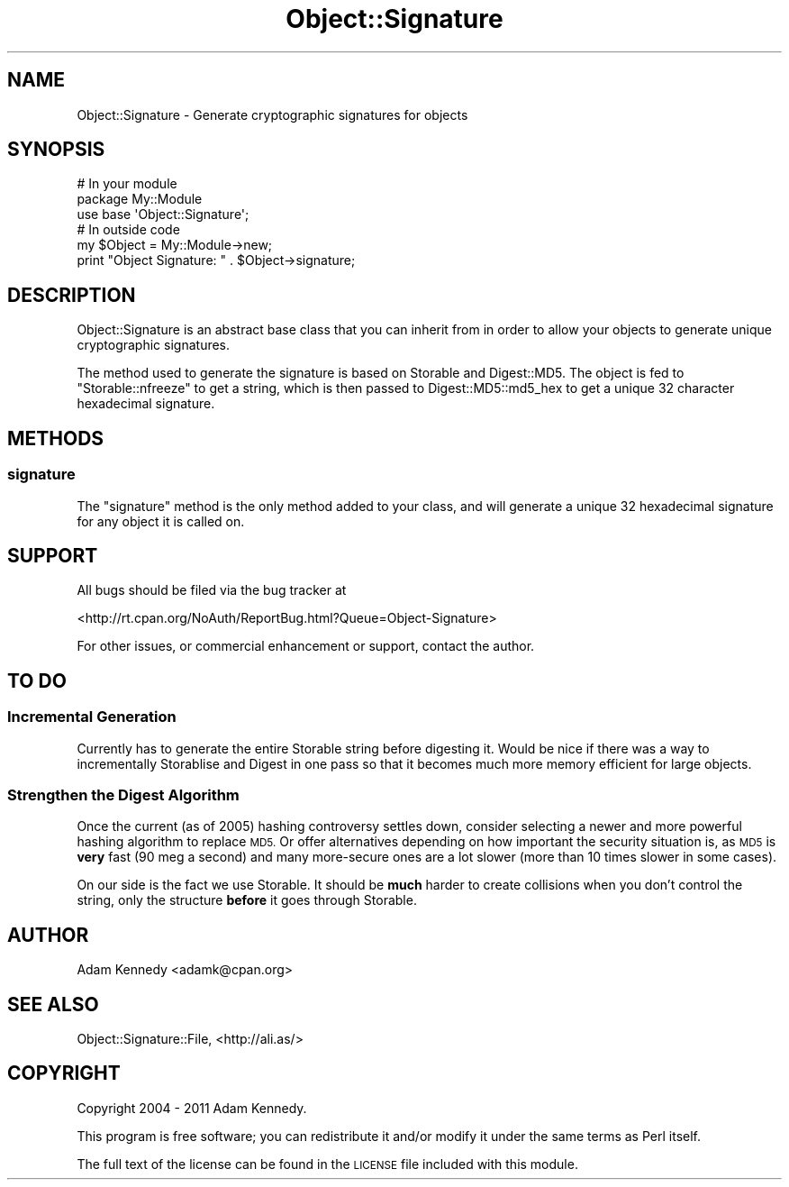 .\" Automatically generated by Pod::Man 4.11 (Pod::Simple 3.35)
.\"
.\" Standard preamble:
.\" ========================================================================
.de Sp \" Vertical space (when we can't use .PP)
.if t .sp .5v
.if n .sp
..
.de Vb \" Begin verbatim text
.ft CW
.nf
.ne \\$1
..
.de Ve \" End verbatim text
.ft R
.fi
..
.\" Set up some character translations and predefined strings.  \*(-- will
.\" give an unbreakable dash, \*(PI will give pi, \*(L" will give a left
.\" double quote, and \*(R" will give a right double quote.  \*(C+ will
.\" give a nicer C++.  Capital omega is used to do unbreakable dashes and
.\" therefore won't be available.  \*(C` and \*(C' expand to `' in nroff,
.\" nothing in troff, for use with C<>.
.tr \(*W-
.ds C+ C\v'-.1v'\h'-1p'\s-2+\h'-1p'+\s0\v'.1v'\h'-1p'
.ie n \{\
.    ds -- \(*W-
.    ds PI pi
.    if (\n(.H=4u)&(1m=24u) .ds -- \(*W\h'-12u'\(*W\h'-12u'-\" diablo 10 pitch
.    if (\n(.H=4u)&(1m=20u) .ds -- \(*W\h'-12u'\(*W\h'-8u'-\"  diablo 12 pitch
.    ds L" ""
.    ds R" ""
.    ds C` ""
.    ds C' ""
'br\}
.el\{\
.    ds -- \|\(em\|
.    ds PI \(*p
.    ds L" ``
.    ds R" ''
.    ds C`
.    ds C'
'br\}
.\"
.\" Escape single quotes in literal strings from groff's Unicode transform.
.ie \n(.g .ds Aq \(aq
.el       .ds Aq '
.\"
.\" If the F register is >0, we'll generate index entries on stderr for
.\" titles (.TH), headers (.SH), subsections (.SS), items (.Ip), and index
.\" entries marked with X<> in POD.  Of course, you'll have to process the
.\" output yourself in some meaningful fashion.
.\"
.\" Avoid warning from groff about undefined register 'F'.
.de IX
..
.nr rF 0
.if \n(.g .if rF .nr rF 1
.if (\n(rF:(\n(.g==0)) \{\
.    if \nF \{\
.        de IX
.        tm Index:\\$1\t\\n%\t"\\$2"
..
.        if !\nF==2 \{\
.            nr % 0
.            nr F 2
.        \}
.    \}
.\}
.rr rF
.\" ========================================================================
.\"
.IX Title "Object::Signature 3pm"
.TH Object::Signature 3pm "2018-10-08" "perl v5.30.0" "User Contributed Perl Documentation"
.\" For nroff, turn off justification.  Always turn off hyphenation; it makes
.\" way too many mistakes in technical documents.
.if n .ad l
.nh
.SH "NAME"
Object::Signature \- Generate cryptographic signatures for objects
.SH "SYNOPSIS"
.IX Header "SYNOPSIS"
.Vb 3
\&  # In your module
\&  package My::Module
\&  use base \*(AqObject::Signature\*(Aq;
\&  
\&  # In outside code
\&  my $Object = My::Module\->new;  
\&  print "Object Signature: " . $Object\->signature;
.Ve
.SH "DESCRIPTION"
.IX Header "DESCRIPTION"
Object::Signature is an abstract base class that you can inherit from in
order to allow your objects to generate unique cryptographic signatures.
.PP
The method used to generate the signature is based on Storable and
Digest::MD5. The object is fed to \f(CW\*(C`Storable::nfreeze\*(C'\fR to get a string,
which is then passed to Digest::MD5::md5_hex to get a unique 32
character hexadecimal signature.
.SH "METHODS"
.IX Header "METHODS"
.SS "signature"
.IX Subsection "signature"
The \f(CW\*(C`signature\*(C'\fR method is the only method added to your class, and will
generate a unique 32 hexadecimal signature for any object it is called on.
.SH "SUPPORT"
.IX Header "SUPPORT"
All bugs should be filed via the bug tracker at
.PP
<http://rt.cpan.org/NoAuth/ReportBug.html?Queue=Object\-Signature>
.PP
For other issues, or commercial enhancement or support, contact the author.
.SH "TO DO"
.IX Header "TO DO"
.SS "Incremental Generation"
.IX Subsection "Incremental Generation"
Currently has to generate the entire Storable string before digesting
it. Would be nice if there was a way to incrementally Storablise and Digest
in one pass so that it becomes much more memory efficient for large objects.
.SS "Strengthen the Digest Algorithm"
.IX Subsection "Strengthen the Digest Algorithm"
Once the current (as of 2005) hashing controversy settles down, consider
selecting a newer and more powerful hashing algorithm to replace \s-1MD5.\s0 Or
offer alternatives depending on how important the security situation is,
as \s-1MD5\s0 is \fBvery\fR fast (90 meg a second) and many more-secure ones are a
lot slower (more than 10 times slower in some cases).
.PP
On our side is the fact we use Storable. It should be \fBmuch\fR harder to create
collisions when you don't control the string, only the structure \fBbefore\fR
it goes through Storable.
.SH "AUTHOR"
.IX Header "AUTHOR"
Adam Kennedy <adamk@cpan.org>
.SH "SEE ALSO"
.IX Header "SEE ALSO"
Object::Signature::File, <http://ali.as/>
.SH "COPYRIGHT"
.IX Header "COPYRIGHT"
Copyright 2004 \- 2011 Adam Kennedy.
.PP
This program is free software; you can redistribute
it and/or modify it under the same terms as Perl itself.
.PP
The full text of the license can be found in the
\&\s-1LICENSE\s0 file included with this module.
